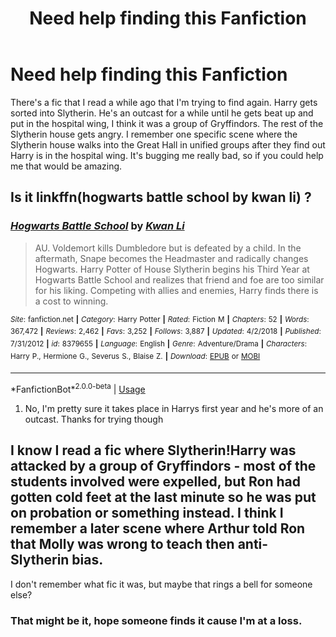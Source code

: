 #+TITLE: Need help finding this Fanfiction

* Need help finding this Fanfiction
:PROPERTIES:
:Author: Shadowkat98
:Score: 2
:DateUnix: 1561076054.0
:DateShort: 2019-Jun-21
:END:
There's a fic that I read a while ago that I'm trying to find again. Harry gets sorted into Slytherin. He's an outcast for a while until he gets beat up and put in the hospital wing, I think it was a group of Gryffindors. The rest of the Slytherin house gets angry. I remember one specific scene where the Slytherin house walks into the Great Hall in unified groups after they find out Harry is in the hospital wing. It's bugging me really bad, so if you could help me that would be amazing.


** Is it linkffn(hogwarts battle school by kwan li) ?
:PROPERTIES:
:Author: ello_arry
:Score: 1
:DateUnix: 1561078089.0
:DateShort: 2019-Jun-21
:END:

*** [[https://www.fanfiction.net/s/8379655/1/][*/Hogwarts Battle School/*]] by [[https://www.fanfiction.net/u/1023780/Kwan-Li][/Kwan Li/]]

#+begin_quote
  AU. Voldemort kills Dumbledore but is defeated by a child. In the aftermath, Snape becomes the Headmaster and radically changes Hogwarts. Harry Potter of House Slytherin begins his Third Year at Hogwarts Battle School and realizes that friend and foe are too similar for his liking. Competing with allies and enemies, Harry finds there is a cost to winning.
#+end_quote

^{/Site/:} ^{fanfiction.net} ^{*|*} ^{/Category/:} ^{Harry} ^{Potter} ^{*|*} ^{/Rated/:} ^{Fiction} ^{M} ^{*|*} ^{/Chapters/:} ^{52} ^{*|*} ^{/Words/:} ^{367,472} ^{*|*} ^{/Reviews/:} ^{2,462} ^{*|*} ^{/Favs/:} ^{3,252} ^{*|*} ^{/Follows/:} ^{3,887} ^{*|*} ^{/Updated/:} ^{4/2/2018} ^{*|*} ^{/Published/:} ^{7/31/2012} ^{*|*} ^{/id/:} ^{8379655} ^{*|*} ^{/Language/:} ^{English} ^{*|*} ^{/Genre/:} ^{Adventure/Drama} ^{*|*} ^{/Characters/:} ^{Harry} ^{P.,} ^{Hermione} ^{G.,} ^{Severus} ^{S.,} ^{Blaise} ^{Z.} ^{*|*} ^{/Download/:} ^{[[http://www.ff2ebook.com/old/ffn-bot/index.php?id=8379655&source=ff&filetype=epub][EPUB]]} ^{or} ^{[[http://www.ff2ebook.com/old/ffn-bot/index.php?id=8379655&source=ff&filetype=mobi][MOBI]]}

--------------

*FanfictionBot*^{2.0.0-beta} | [[https://github.com/tusing/reddit-ffn-bot/wiki/Usage][Usage]]
:PROPERTIES:
:Author: FanfictionBot
:Score: 3
:DateUnix: 1561078106.0
:DateShort: 2019-Jun-21
:END:

**** No, I'm pretty sure it takes place in Harrys first year and he's more of an outcast. Thanks for trying though
:PROPERTIES:
:Author: Shadowkat98
:Score: 1
:DateUnix: 1561078448.0
:DateShort: 2019-Jun-21
:END:


** I know I read a fic where Slytherin!Harry was attacked by a group of Gryffindors - most of the students involved were expelled, but Ron had gotten cold feet at the last minute so he was put on probation or something instead. I think I remember a later scene where Arthur told Ron that Molly was wrong to teach then anti-Slytherin bias.

I don't remember what fic it was, but maybe that rings a bell for someone else?
:PROPERTIES:
:Author: siderumincaelo
:Score: 1
:DateUnix: 1561141184.0
:DateShort: 2019-Jun-21
:END:

*** That might be it, hope someone finds it cause I'm at a loss.
:PROPERTIES:
:Author: Shadowkat98
:Score: 1
:DateUnix: 1561142916.0
:DateShort: 2019-Jun-21
:END:
